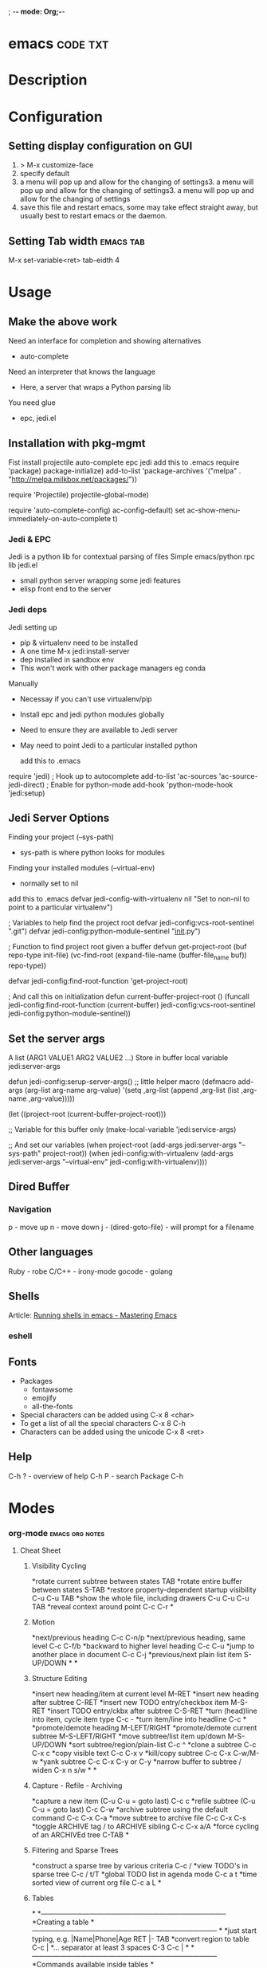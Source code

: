 ; -*- mode: Org;-*-
#+TAGS: code txt

* emacs								   :code:txt:
* Description
* Configuration
** Setting display configuration on GUI
1. > M-x customize-face
2. specify default
3. a menu will pop up and allow for the changing of settings3. a menu will pop up and allow for the changing of settings3. a menu will pop up and allow for the changing of settings
4. save this file and restart emacs, some may take effect straight away, but usually best to restart emacs or the daemon.

** Setting Tab width						  :emacs:tab:
M-x set-variable<ret> tab-eidth 4
* Usage
** Make the above work
Need an interface for completion and showing alternatives
- auto-complete
Need an interpreter that knows the language
- Here, a server that wraps a Python parsing lib
You need glue
- epc, jedi.el
   
** Installation with pkg-mgmt
Fist install projectile auto-complete epc jedi
add this to .emacs
require 'package)
package-initialize)
add-to-list
 'package-archives
 '("melpa" . "http://melpa.milkbox.net/packages/"))

require 'Projectile)
projectile-global-mode)

require 'auto-complete-config)
ac-config-default)
set ac-show-menu-immediately-on-auto-complete t)

*** Jedi & EPC
Jedi is a python lib for contextual parsing of files 
Simple emacs/python rpc lib
jedi.el 
- small python server wrapping some jedi features
- elisp front end to the server

*** Jedi deps
Jedi setting up
+ pip & virtualenv need to be installed
+ A one time M-x jedi:install-server
+ dep installed in sandbox env
+ This won't work with other package managers eg conda
Manually
+ Necessay if you can't use virtualenv/pip
+ Install epc and jedi python modules globally
+ Need to ensure they are available to Jedi server
+ May need to point Jedi to a particular installed python 
  
 add this to .emacs
require 'jedi)
; Hook up to autocomplete
add-to-list 'ac-sources 'ac-source-jedi-direct)
; Enable for python-mode
add-hook 'python-mode-hook 'jedi:setup)

** Jedi Server Options
 Finding your project (--sys-path)
 - sys-path is where python looks for modules
 Finding your installed modules (--virtual-env)
 - normally set to nil

 add this to .emacs
defvar jedi-config-with-virtualenv nil
 "Set to non-nil to point to a particular virtualenv")

; Variables to help find the project root
defvar jedi-config:vcs-root-sentinel ".git")
defvar jedi-config:python-module-sentinel "__init__.py")

; Function to find project root given a buffer
defvun get-project-root (buf repo-type init-file)
 (vc-find-root (expand-file-name (buffer-file_name buf)) repo-type))
 
defvar jedi-config:find-root-function 'get-project-root)

; And call this on initialization
defun current-buffer-project-root ()
 (funcall jedi-config:find-root-function
   (current-buffer)
   jedi-config:vcs-root-sentinel
   jedi-config:python-module-sentinel))

** Set the server args
 A list (ARG1 VALUE1 ARG2 VALUE2 ...)
 Store in buffer local variable jedi:server-args

defun jedi-config:serup-server-args()
 ;; little helper macro
 (defmacro add-args (arg-list arg-name arg-value)
   '(setq ,arg-list (append ,arg-list (list ,arg-name ,arg-value)))))

 (let ((project-root (current-buffer-project-root)))

   ;; Variable for this buffer only
   (make-local-variable 'jedi:service-args)

   ;; And set our variables
   (when project-root
     (add-args jedi:server-args "--sys-path" project-root))
   (when jedi-config:with-virtualenv
     (add-args jedi:server-args "--virtual-env"
       jedi-config:with-virtualenv))))

** Dired Buffer
*** Navigation
p - move up
n - move down
j - (dired-goto-file) - will prompt for a filename

** Other languages
Ruby - robe
C/C++ - irony-mode
gocode - golang

** Shells
Article: [[https://www.masteringemacs.org/article/running-shells-in-emacs-overview][Running shells in emacs - Mastering Emacs]]
*** eshell
** Fonts
+ Packages
  - fontawsome
  - emojify
  - all-the-fonts

- Special characters can be added using
  C-x 8 <char>
- To get a list of all the special characters
  C-x 8 C-h
- Characters can be added using the unicode
  C-x 8 <ret>

** Help
C-h ? - overview of help
C-h P - search Package
C-h
* Modes
*** org-mode						    :emacs:org:notes:
**** Cheat Sheet
***** Visibility Cycling
*rotate current subtree between states             TAB
*rotate entire buffer between states               S-TAB
*restore property-dependent startup visibility     C-u C-u TAB
*show the whole file, including drawers            C-u C-u C-u TAB
*reveal context around point                       C-c C-r
*
***** Motion
*next/previous heading                             C-c C-n/p
*next/previous heading, same level                 C-c C-f/b
*backward to higher level heading                  C-c C-u
*jump to another place in document                 C-c C-j
*previous/next plain list item                     S-UP/DOWN\notetwo
*
*
***** Structure Editing
*insert new heading/item at current level          M-RET
*insert new heading after subtree                  C-RET
*insert new TODO entry/checkbox item               M-S-RET
*insert TODO entry/ckbx after subtree              C-S-RET
*turn (head)line into item, cycle item type        C-c -
*turn item/line into headline                      C-c *
*promote/demote heading                            M-LEFT/RIGHT
*promote/demote current subtree                    M-S-LEFT/RIGHT
*move subtree/list item up/down                    M-S-UP/DOWN
*sort subtree/region/plain-list                    C-c ^
*clone a subtree                                   C-c C-x c
*copy visible text                                 C-c C-x v
*kill/copy subtree                                 C-c C-x C-w/M-w
*yank subtree                                      C-c C-x C-y or C-y
*narrow buffer to subtree / widen                  C-x n s/w
*
*
***** Capture - Refile - Archiving
*capture a new item (C-u C-u = goto last)          C-c c \noteone
*refile subtree (C-u C-u = goto last)              C-c C-w
*archive subtree using the default command         C-c C-x C-a
*move subtree to archive file                      C-c C-x C-s
*toggle ARCHIVE tag / to ARCHIVE sibling           C-c C-x a/A
*force cycling of an ARCHIVEd tree                 C-TAB
*
***** Filtering and Sparse Trees
*construct a sparse tree by various criteria       C-c /
*view TODO's in sparse tree                        C-c / t/T
*global TODO list in agenda mode                   C-c a t \noteone
*time sorted view of current org file              C-c a L
*
***** Tables
*
*--------------------------------------------------------------------------------
*Creating a table
*--------------------------------------------------------------------------------
*
*just start typing, e.g.                           |Name|Phone|Age RET |- TAB
*convert region to table                           C-c |
*... separator at least 3 spaces                   C-3 C-c |
*
*--------------------------------------------------------------------------------
*Commands available inside tables
*--------------------------------------------------------------------------------
*
*The following commands work when the cursor is inside a table.
*Outside of tables, the same keys may have other functionality.
*
*--------------------------------------------------------------------------------
*Re-aligning and field motion
*--------------------------------------------------------------------------------
*
*re-align the table without moving the cursor      C-c C-c
*re-align the table, move to next field            TAB
*move to previous field                            S-TAB
*re-align the table, move to next row              RET
*move to beginning/end of field                    M-a/e
*
*--------------------------------------------------------------------------------
*Row and column editing
*--------------------------------------------------------------------------------
*
*move the current column left                      M-LEFT/RIGHT
*kill the current column                           M-S-LEFT
*insert new column to left of cursor position      M-S-RIGHT
*
*move the current row up/down                      M-UP/DOWN
*kill the current row or horizontal line           M-S-UP
*insert new row above the current row              M-S-DOWN
*insert hline below (C-u : above) current row      C-c -
*insert hline and move to line below it            C-c RET
*sort lines in region                              C-c ^
*
*--------------------------------------------------------------------------------
*Regions
*--------------------------------------------------------------------------------
*
*cut/copy/paste rectangular region                 C-c C-x C-w/M-w/C-y
*fill paragraph across selected cells              C-c C-q
*
*--------------------------------------------------------------------------------
*Miscellaneous
*--------------------------------------------------------------------------------
*
*to limit column width to N characters, use        ...| <N> |...
*edit the current field in a separate window       C-c `
*make current field fully visible                  C-u TAB
*export as tab-separated file                      M-x org-table-export
*import tab-separated file                         M-x org-table-import
*sum numbers in current column/rectangle           C-c +
*
*--------------------------------------------------------------------------------
*Tables created with the table.el package
*--------------------------------------------------------------------------------
*
*insert a new table.el table                       C-c ~
*recognize existing table.el table                 C-c C-c
*convert table (Org-mode <-> table.el)             C-c ~
*
*--------------------------------------------------------------------------------
*Spreadsheet
*--------------------------------------------------------------------------------
*
*Formulas typed in field are executed by TAB,
*RET and C-c C-c.  = introduces a column
*formula, := a field formula.
*
*Example: Add Col1 and Col2                        |=$1+$2      |
*... with printf format specification              |=$1+$2;%.2f|
*... with constants from constants.el              |=$1/$c/$cm |
*sum from 2nd to 3rd hline                         |:=vsum(@II..@III)|
*apply current column formula                      | = |
*
*set and eval column formula                       C-c =
*set and eval field formula                        C-u C-c =
*re-apply all stored equations to current line     C-c *
*re-apply all stored equations to entire table     C-u C-c *
*iterate table to stability                        C-u C-u C-c *
*rotate calculation mark through # * ! ^ _ $       C-#
*show line, column, formula reference              C-c ?
*toggle grid / debugger                            C-c }/{
*
*--------------------------------------------------------------------------------
*Formula Editor
*--------------------------------------------------------------------------------
*
*edit formulas in separate buffer                  C-c '
*exit and install new formulas                     C-c C-c
*exit, install, and apply new formulas             C-u C-c C-c
*abort                                             C-c C-q
*toggle reference style                            C-c C-r
*pretty-print Lisp formula                         TAB
*complete Lisp symbol                              M-TAB
*shift reference point                             S-cursor
*shift test line for column references             M-up/down
*scroll the window showing the table               M-S-up/down
*toggle table coordinate grid                      C-c }
*
***** Links
*
*globally store link to the current location       C-c l \noteone
*insert a link (TAB completes stored links)        C-c C-l
*insert file link with file name completion        C-u C-c C-l
*edit (also hidden part of) link at point          C-c C-l
*
*open file links in emacs                          C-c C-o
*...force open in emacs/other window               C-u C-c C-o
*open link at point                                mouse-1/2
*...force open in emacs/other window               mouse-3
*record a position in mark ring                    C-c %
*jump back to last followed link(s)                C-c &
*find next link                                    C-c C-x C-n
*find previous link                                C-c C-x C-p
*edit code snippet of file at point                C-c '
*toggle inline display of linked images            C-c C-x C-v
*
***** Working with Code (Babel)
*
*execute code block at point                       C-c C-c
*open results of code block at point               C-c C-o
*check code block at point for errors              C-c C-v c
*insert a header argument with completion          C-c C-v j
*view expanded body of code block at point         C-c C-v v
*view information about code block at point        C-c C-v I
*go to named code block                            C-c C-v g
*go to named result                                C-c C-v r
*go to the head of the current code block          C-c C-v u
*go to the next code block                         C-c C-v n
*go to the previous code block                     C-c C-v p
*demarcate a code block                            C-c C-v d
*execute the next key sequence in the code edit bu C-c C-v x
*execute all code blocks in current buffer         C-c C-v b
*execute all code blocks in current subtree        C-c C-v s
*tangle code blocks in current file                C-c C-v t
*tangle code blocks in supplied file               C-c C-v f
*ingest all code blocks in supplied file into the  C-c C-v i
*switch to the session of the current code block   C-c C-v z
*load the current code block into a session        C-c C-v l
*view sha1 hash of the current code block          C-c C-v a
*
***** Completion
*
*In-buffer completion completes TODO keywords at headline start, TeX
*macros after `\', option keywords after `#-', TAGS
*after  `:', and dictionary words elsewhere.
*
*complete word at point                            M-TAB
*
***** TODO Items and Checkboxes
*rotate the state of the current item              C-c C-t
*select next/previous state                        S-LEFT/RIGHT
*select next/previous set                          C-S-LEFT/RIGHT
*toggle ORDERED property                           C-c C-x o
*view TODO items in a sparse tree                  C-c C-v
*view 3rd TODO keyword's sparse tree               C-3 C-c C-v
*
*set the priority of the current item              C-c , [ABC]
*remove priority cookie from current item          C-c , SPC
*raise/lower priority of current item              S-UP/DOWN\notetwo
*
*insert new checkbox item in plain list            M-S-RET
*toggle checkbox(es) in region/entry/at point      C-c C-x C-b
*toggle checkbox at point                          C-c C-c
*update checkbox statistics (C-u : whole file)     C-c #
*
***** Tags
*set tags for current heading                      C-c C-q
*realign tags in all headings                      C-u C-c C-q
*create sparse tree with matching tags             C-c \\
*globally (agenda) match tags at cursor            C-c C-o
*
***** Properties and Column View
*set property/effort                               C-c C-x p/e
*special commands in property lines                C-c C-c
*next/previous allowed value                       S-left/right
*turn on column view                               C-c C-x C-c
*capture columns view in dynamic block             C-c C-x i
*
*quit column view                                  q
*show full value                                   v
*edit value                                        e
*next/previous allowed value                       n/p or S-left/right
*edit allowed values list                          a
*make column wider/narrower                        > / <
*move column left/right                            M-left/right
*add new column                                    M-S-right
*Delete current column                             M-S-left
*
*
***** Timestamps
*prompt for date and insert timestamp              C-c .
*like C-c . but insert date and time format        C-u C-c .
*like C-c . but make stamp inactive                C-c !
*insert DEADLINE timestamp                         C-c C-d
*insert SCHEDULED timestamp                        C-c C-s
*create sparse tree with all deadlines due         C-c / d
*the time between 2 dates in a time range          C-c C-y
*change timestamp at cursor Â±1 day                S-RIGHT/LEFT\notetwo
*change year/month/day at cursor by Â±1            S-UP/DOWN\notetwo
*access the calendar for the current date          C-c >
*insert timestamp matching date in calendar        C-c <
*access agenda for current date                    C-c C-o
*select date while prompted                        mouse-1/RET
*toggle custom format display for dates/times      C-c C-x C-t
*
*
*--------------------------------------------------------------------------------
*Clocking time
*--------------------------------------------------------------------------------
*
*start clock on current item                       C-c C-x C-i
*stop/cancel clock on current item                 C-c C-x C-o/x
*display total subtree times                       C-c C-x C-d
*remove displayed times                            C-c C-c
*insert/update table with clock report             C-c C-x C-r
*
***** Agenda Views
*add/move current file to front of agenda          C-c [
*remove current file from your agenda              C-c ]
*cycle through agenda file list                    C-'
*set/remove restriction lock                       C-c C-x </>
*
*compile agenda for the current week               C-c a a \noteone
*compile global TODO list                          C-c a t \noteone
*compile TODO list for specific keyword            C-c a T \noteone
*match tags, TODO kwds, properties                 C-c a m \noteone
*match only in TODO entries                        C-c a M \noteone
*find stuck projects                               C-c a # \noteone
*show timeline of current org file                 C-c a L \noteone
*configure custom commands                         C-c a C \noteone
*agenda for date at cursor                         C-c C-o
*
*--------------------------------------------------------------------------------
*Commands available in an agenda buffer
*--------------------------------------------------------------------------------
*
*--------------------------------------------------------------------------------
*View Org file
*--------------------------------------------------------------------------------
*
*show original location of item                    SPC/mouse-3
*show and recenter window                          L
*goto original location in other window            TAB/mouse-2
*goto original location, delete other windows      RET
*show subtree in indirect buffer, ded.\ frame      C-c C-x b
*toggle follow-mode                                F
*
*--------------------------------------------------------------------------------
*Change display
*--------------------------------------------------------------------------------
*
*delete other windows                              o
*view mode dispatcher                              v
*switch to day/week/month/year/def view            d w vm vy vSP
*toggle diary entries / time grid / habits         D / G / K
*toggle entry text / clock report                  E / R
*toggle display of logbook entries                 l / v l/L/c
*toggle inclusion of archived trees/files          v a/A
*refresh agenda buffer with any changes            r / g
*filter with respect to a tag                      /
*save all org-mode buffers                         s
*display next/previous day,week,...                f / b
*goto today / some date (prompt)                   . / j
*
*--------------------------------------------------------------------------------
*Remote editing
*--------------------------------------------------------------------------------
*
*digit argument                                    0-9
*change state of current TODO item                 t
*kill item and source                              C-k
*archive default                                   $ / a
*refile the subtree                                C-c C-w
*set/show tags of current headline                 : / T
*set effort property (prefix=nth)                  e
*set / compute priority of current item            , / P
*raise/lower priority of current item              S-UP/DOWN\notetwo
*run an attachment command                         C-c C-a
*schedule/set deadline for this item               C-c C-s/d
*change timestamp one day earlier/later            S-LEFT/RIGHT\notetwo
*change timestamp to today                         >
*insert new entry into diary                       i
*start/stop/cancel the clock on current item       I / O / X
*jump to running clock entry                       J
*mark / unmark / execute bulk action               m / u / B
*
*--------------------------------------------------------------------------------
*Misc
*--------------------------------------------------------------------------------
*
*follow one or offer all links in current entry    C-c C-o
*
*--------------------------------------------------------------------------------
*Calendar commands
*--------------------------------------------------------------------------------
*
*find agenda cursor date in calendar               c
*compute agenda for calendar cursor date           c
*show phases of the moon                           M
*show sunrise/sunset times                         S
*show holidays                                     H
*convert date to other calendars                   C
*
*--------------------------------------------------------------------------------
*Quit and Exit
*--------------------------------------------------------------------------------
*
*quit agenda, remove agenda buffer                 q
*exit agenda, remove all agenda buffers            x
*
***** LaTeX and cdlatex-mode
*
*preview LaTeX fragment                            C-c C-x C-l
*expand abbreviation (cdlatex-mode)                TAB
*insert/modify math symbol (cdlatex-mode)          ` / '
*insert citation using RefTeX                      C-c C-x [
*
***** Exporting and Publishing
*
*Exporting creates files with extensions .txt and .html
*in the current directory.  Publishing puts the resulting file into
*some other place.
*
*export/publish dispatcher                         C-c C-e
*
*export visible part only                          C-c C-e v
*insert template of export options                 C-c C-e t
*toggle fixed width for entry or region            C-c :
*toggle pretty display of scripts, entities        C-c C-x {\tt\char`\}
*
*--------------------------------------------------------------------------------
*Comments: Text not being exported
*--------------------------------------------------------------------------------
*
*Lines starting with # and subtrees starting with COMMENT are
*never exported.
*
*toggle COMMENT keyword on entry                   C-c ;
*
***** Dynamic Blocks
*
*update dynamic block at point                     C-c C-x C-u
*update all dynamic blocks                         C-u C-c C-x C-u
*
***** Notes
*[1] This is only a suggestion for a binding of this command.  Choose
*your own key as shown under ACTIVATION.
*
*[2] Keybinding affected by org-support-shift-select and also
**** org-replace-disputed-keys.
***** Outlining and Writing
Asterisks are used to denote headings these can 
be nested using increments of astrisks. Lines that 
don't start with the * are considered the body of 
the text.

**** Under lying headings
Underlying objects can be wrapped up into the 
heading for clarity. This is done by moving the cursor
to the end of the headings line and pressing TAB.

**** thrid level
***** fourth level
****** fifth level
**** Visability cycling
***** Gloabl and local cycling
+Cycling through the headings is accomplised with sucsecive TAB commands. A level which is above can open any below. You don't have to be on the ajacent heading to cycle just above.

| Commands | Function                |
|----------+-------------------------|
| C-c C-n  | Next heading            |
| C-c C-p  | Prev heading            |
| C-c C-f  | Next heading same level |
| C-c C-b  | Prev heading same level |
|          |                         |
***** Setting initial visibility   
+Using C-u Cu will switch back to the start up viaibility.
+ Setting per file visibility
- #+STARTUP - overview
- #+STARTUP - content
**** Lists
***** Unordered
unordered lists can be added using +,-
- apple
- banana
- grapes
***** Ordered
ordered lists can be added using 1.
1. apple
2. banna
3. cherry

***** Check-box
- [ ] is it true
- [ ] is it false
to toggle the state of the checkbox C-c C-c
to toggle through itemize bullets C-c -
Turn an item in to a heading C-c * this will turn a 
checkbox into a TODO list

**** Drawers
This is outside the drawer
:DRAWER_NAME:
This is inside the drawer
:END:
After the drawer

A drawer can also be added interactivly with 
C-c C-x d - This will add the :Drawer: and :END:

**** \TODO List
**** Hyperlinks
Simple url
http://linuxjournal.com
or
[[http://linuxjournal.com]::[Linux Journal]]

Link to image
https://plus.google.com/photos/100234956980391947791/album/6170753083564209409/6170753084798814642?authkey=CNuXwuz8yuqGYg&sqid=116491848144040455924&ssid=b159388e-0b2d-4384-91bd-86ac4c803abc

Link to a file
file://.vimrc

**** Tables
  
| Column 1 | Column 2 | Column 3 |
|          |          |          |

ALT moves between cells

**** Tags 							       :BLUE:
  
You can assign a tag to a header.
They are to the form :TAG_ONE:

Tags can also be added to a heading by C-c C-c on it.

Search tags with C-c \

***** TAG EXP 							       :BLUE:
***** TAG EXP 						    :TAG_ONE:TAG_TWO:

**** Exporting & Publishing
***** Exporting as ASCII
M-x org-export-as-ascii - creates a file with same name but .txt
***** Exporting as HTML
M-x org-export-as-html - creates a file with the same name but .html
  
**** Creating Timestamps
For org mode to recognize timestamps they have to be of a cetain format.
*
***** Org Timestamp
*<2016-10-19 Wed> - this is created with C-c .
*
***** Org Timestamp Inactive
*[2016-11-01 Tue] - this is created with C-c ! 
*Same as above but will not cause an agenda entry

**** Deadlines and Scheduling
**** Publishing
+ This allows for the conversion of .org files to .html or .pdf.

***** Configuration
+ Publish requires a significant amount of configuration.

****** The variable org-publish-project-alist
+ It is this variable that initiates each project.
+ Each element of the list is one project.

("project_name" :property value :property value ...)
or
("project_name" :components ("project_name" "project_name" ...))

+ A project defines a set of files that will be published, along with the publishing config.

****** Sources and Destinations for Files
+ Most properties are optional, but where and from needs to be specified.

| Property              | Description  |
|-----------------------+-------------------------------------------------------------------------------------------------------------------------------------------------------------------------------------------|
| :base-directory       | Directory containing source files                                                                                                                                                         |
| :publishing-directory | Directory where output files will be published. You can directly publish to a web server using a file name syntax appropriate for Emacs tramp pkg, or just publish to a locali directory. |
| :preparation-function | Function or list of functions to be called before starting the publishing process.                                                                                                        |
| :completion-function  | Function or list of functions called after finishing the publishing process, for example to change permissions of the resulting files.                                                    |

****** Selecting Files
+ By default all files with the .org extension in the base directory will be apart of the project. This can be modified with the following properties.
 
*| Property        | Description                                                                                                       |
*|-----------------+-------------------------------------------------------------------------------------------------------------------|
*| :base-extension | Extension of source files. Set to any if you wish to get all file types                                           |
*| :exclude        | Regular expression to match file names that should not be published, even though selected with the base-extension |
*| :include        | List of files to be included regardless of :base-extension and :exclude                                           |
*| :recursive      | non-nil means to chech the base recursively for files to publish.                                                 |
*
*
****** Publishing Actions
*+ default action is to publish files as html.
*+ publishing is done by calling the org-html-publish-to-html
*+ for other formats the function is org-latex-publish-to-pdf , ascii, Texinfo etc.

**** Babel
***** Lecture
****** Emacs Lisp Development Tips with John Wiegley
par edit mode

use paredit
- many key bindings to learn
ctrl meta-x - will evaluate
ctrl-h f - this will produce a list of functions that are available in the environment
this will evaluate the elisp code ctrl-x ctrl-e
command-log-mode - this will show show on the screen keystrokes
C-u C-M-x this will run the interactive debuger - ? will give you all options
eldoc-mode - this provides prompting for function variables
- set this for when elisp-mode is called
info- here is where all the manuals are
marks - mx will mark current point with x
- to get to x use 'x go to the ^ of the line, or `x go to exact point
C-h-f - this will give you info on function that you are currently over
More information of a function can be found in the emacs manual.
check-parens - self-explanitory
slurping and barfing
paredit has a companion lib redshank
ert - unit testing framework 
undercover.el - sacha chua has a blog on it
checkdoc - minor mode - for working with project documentation 

**** Easy Template
s	#+BEGIN_SRC ... #+END_SRC 
e	#+BEGIN_EXAMPLE ... #+END_EXAMPLE 
q	#+BEGIN_QUOTE ... #+END_QUOTE 
v	#+BEGIN_VERSE ... #+END_VERSE 
c	#+BEGIN_CENTER ... #+END_CENTER 
l	#+BEGIN_EXPORT latex ... #+END_EXPORT 
L	#+LATEX: 
h	#+BEGIN_EXPORT html ... #+END_EXPORT 
H	#+HTML: 
a	#+BEGIN_EXPORT ascii ... #+END_EXPORT 
A	#+ASCII: 
i	#+INDEX: line 
I	#+INCLUDE: line 
*** magit							  :emacs:git:
+ Commands
M-x magit-status - uses this command with the dired directory that contains the .git file
  s - this will stage the modified file
  S - will stage all modified files
  u - unstage file
  U - unstage all files
  c c - this will prompt for a commit message
  C-c C-c - this will make the commit
M-x magit-push-current-to-upstream
  - if using a ssh key may have a problem with setting key

* Packages
*** projectile - provides an easy way to navigate a project :emacs:projectile:project:
HomePage: [[http://batsov.com/projectile/][batsoy.com/projectile]]
*** epc - middleware that connects pythonland to emacsland
*** jedi 
*** auto-complete						 :emacs:comp:
*** ido-vertical
*** YASnippet							  :emacs:yas:
 
*** Helm						  :emacs:helm:search:
*** vagrant-tramp						:emacs:tramp:
This package allows files in vagrant boxes to be edited

+ Set-Up
1. start vagrant box
2. output the .ssh/config needed with
   > vagrant ssh-config
3. add this output to the .ssh/config. The name should be changed from default
4. in emacs use C-x C-f /<name_in_ssh_config>:/file/to/edit/in/vagrant

The above(3,4) can also be achieved with:
#+BEGIN_SRC sh:
vagrant ssh-config --host <host_name> >> $HOME/.ssh/config
#+END_SRC

* Lecture
** Have Emacs Teach You Chinese or English or Math or whatever - thoughtbot Josh Moller-Mara
URL: [[https://www.youtube.com/watch?v%253DuraPXeLfWcM][Emacs Teach you chinese or English...]]
How?
  - Using the spaced repetition package org-drill
    - Don't want to waste time studying cards you already know
  - Automatically creating flashcards using org-capture templates
    - Don't waste time making new cards
     
How it works?
You get a flashcard 
You think about what the answer to the answer to the flashcard is
You flip over the flashcard
Depending on how well you answered it, you categorize it from 0 to 5
0. Totally forgot
1. Took a while to remember
2. You remembered after seeing itf
3. It took a while, but you remember
4. You remembered after a little tought
5. You remembered the item easily

Org-drill
important to add it to org-modules
Add a "drill" tag in org-mode to whatever you want drilled.
Use clozes or subheadings to determine what's on the back of the card.
org-drill cmds
- org-drill - drills the current buffer
- org-drill-tree - drills the current org-mode heading
- org-drill-directory - Drills all files in the current directory
Clozes are the fill in the blank type card. By default using [    ]

Org-Capture
Jonathan Magen has a good talk    
org capture templates allow for quick ways to add information

Anatomy of an org-capture template
'(keys description type target template)
you tell it the key to bind to
you tell where you want your capture info stored
you prompt for "fill-in-the-blank" strings with %^{prompt}
Importantly, org-capture templates can contain a % (sexp)
- org-mode wants you to hack it

** Emacs Chat: Karl Voit
rl: https://www.youtube.com/watch?v=SaKPr4J0K2I&list=WL&index=72

 tag trees apose to using file hierarchy
 - use date/time stamps
 - descriptive file names
 - tags

 dates to names - a python program on his github to add date stamp to filename.
 file tag - a program that will add tags to files.
 Org-Agenda - keeps track of actions that occur
 Memacs is what is used to create the above - Memacs uses archive mode so information dosn't clog up the agenda.
 - ties to emails
 - ties to twitter
 lazyblog - to help blog from with in emacs
 config file using org mode
 - the headers are commented out so the config is still read
 my-map allows you to set your own keybindings
 yasnippet - templates for org mode
 
* Articles
** Emacs Mini Manual
rl: http://tuhdo.github.io/emacs-tutor.html

*** Part 1

*** Built-in-help system
 C-h m - runs describe-mode - see all the key bindings & documentation of current major and minor modes.
 C-h w - where-is - to get which keystrokes invoke a given cmd.
 C-h c - describe-key-bridfly - find out what cmd is bound to a key.
 C-h k - describe-key - to find out what cmd is bound to key.
 C-h e - view-echo-area-messages - see logging of echo area.
 C-h i - M-x info - brings up all the info manuals.

*** Man Pages
 M-x man - get a nam page

*** Finding Files
 M-x find-file - C-x C-f - open a file
 M-x ffap - find file at point

*** Ido mode - Interactively Do Things
 With this mode enabled searching becomes a narrowing of options until you find the file.
 Simpler alternative to Helm.

*** Saving files
 C-x C-s - save current buffer to file
 C-x C-w - save as

*** Emacs Modes
 Major mode - provides specialized facilities for working on particular file type. They are mutually exclusive, only one major mode per buffer.
 Minor mode - these provide functionality but are not types specific and there can be any number of these.

*** Buffer MGMT
 adding the following to my .emacs
 - (global-set-key (kbd "C-x C-b") 'ibuffer)
 - this invokes interactive buffer, which allows for better search functionality
 /m - this will pull up all major modes. Selecting the mode will only show buffers that are using the mode.
 // - this removes filtering
 /g - this can be called once filtering is set to name a group of files.
 o - this opens and puts the point on the opened buffer
 C-o - this opens the buffer but keeps the point in the ibuffer
 C-x o - this will move between windows
 C-x 1 - One main window
 C-x 2 - Two equal windows, horizontal
 C-x 3 - Two equal windows, vertical

 Key | Bindings                       |
 /m  | Add a filter by a major mode   |
 /n  | Add a filter by a buffer name  |
 /c  | Add a filter by buffer content |
 /f  | Add a filter by filename       |
 />  | Add a filter by buffer size    |
 /<  | Add a filter by buffer size    |
 //  | Remove filters                 |

*** Bookmarks
+ C-x rm - this provides for a name to be give to a point in a file to come back to.
 C-x rb <name>- this will take you back to the specified bookmark
 C-x rl - list all bookmarks

 Key | Bindings                               |
 RET | Open bm                                |
 1   | Open bm and close other buffers        |
 n   | Go to the next entry                   |
 p   | Go to previous entry                   |
 s   | Save the current bookmark list to file |
 o   | Open bookmark in other window          |
 r   | Re-name bm                             |
 d   | Flag bm for deletion                   |
 x   | Delete flaged bm                       |
 u   | Unmark flaged bm                       |

*** Kill Ring
 The kill ring is where cut text is kept
 It is a list of previously killed content.
 
*** Marks
 C-SPC C-SPC <mark> - this will produce a marker in the buffer
 C-u C-SPC - this will move you back to set mark

*** Undo/redo
 C-x u - this brings up an undo tracker that allows for moving through the changes made to the current file.
 C-/ - this is a quick undo
 
*** Search
 C-s - this is froward search.
 C-r - this is reverse search. 

**** Occur
 This cmd marks all lines tht contain the string or regexp, and display the search results in a seperate buffer named *Occur*
 M-s o - this prompts for the search term and then displays the buffer 

**** Multi-Occur
 Allows for searching multiple buffers
 M-x multi-occur
  
**** Query replace
 M-% - prompts for the term to replace
     
**** Grep
 M-x rgrep - allows for searching using external grep.
 files that contain the search term are then shown in a buffer
 
*** Dired - Directory Editor
 C-x d - select dir and start dired in that dir
 C-x 4 d - select dir and start dired in another window 

 ! - can perform shell cmd on file
 d - mark for deletion
 x - execute deletion
 i - open sub directory

*** Registers
 C-x r j <reg> - go to register

*** Swithcing between windows settings
 Registers help in moving between different windows layouts
 C-x r w <reg> - save the current window setting
 C-x r f <reg> - save the frame state and all windows

*** Macros
 This records your actions in Emacs and play back later.
 C-x ( - this will start recording
 C-x ) - this will stop recording
 C-x e - playback

*** Version Control 
 Emacs supports CVS, subversion, bzr, git, hg and others.
 All are managed through a uniform interface.
 Emacs will automatically recognise if a file is using version control.
 C-x vv - This will commit the file if any changes have been made.
 C-x v - This will show what changes you have made to the current file.

 though emacs has VC, the Magit package is recommended as it is git specific.

*** Shell
 There are 3 types of shell cmd
 1. shell - this is the oldest. It call a subshell, it doesn't support ncurses based applications.
 2. term - this is a terminal emulator written in Emacs lisp.
 3. eshell - this is emacs own shell. As it's its own shell the syntax is different. Interupt is C-c C-c

** Using org to Blog with Jekyll
URL: http://orgmode.org/worg/org-tutorials/org-jekyll.html

** Tutorials
*** Master Emacs in one year
#+OPTIONS: toc:nil
  :PROPERTIES:
  :ID:       o2b:24796fba-6de7-4712-b83e-b86969c31335
  :POST_DATE: [2012-01-31 Tue 15:08]
  :POSTID:   268
  :ARCHIVE_TIME: 2012-12-26 Wed 19:21
  :ARCHIVE_FILE: ~/projs/mastering-emacs-in-one-year-guide/guide-zh.org
  :ARCHIVE_CATEGORY: emacs
  :END:
Author: Chen Bin (redguardtoo)

Version: 20150424

Updated: <2015-04-24 Fri>

Created: [2012-01-31 Tue 15:08]

Copyright: This work is licensed under the [[http://creativecommons.org/licenses/by-nc-nd/3.0/][Creative Commons Attribution-NonCommercial-NoDerivs 3.0 Unported License]].

**** Introduction
I was a Microsoft fan because I was born in China. There was no Unix culture when I was young. My professor knew as much as I knew about Unix. Zero knowledge. Nothing. I believed Microsoft Windows was the only platform worth developing software on. I believed Visual Studio was the best IDE in the world. I was so loyal to Microsoft that I used Visual Studio to edit the code running on Linux server during my first job.

Besides, computers scared me to death. I'm ashamed to admit now that when I graduated from university I didn't know clipboard. If I need input duplicated texts, I typed them character by character. I chose an IT career simply for money. There was no other career path for talented young people in China then.

So,
- This guide is about using Emacs as a professional's tool. I will not show off Emacs as a geek's toy because I am far from geek stereotype. I will focus on philosophy and methodology only. No technical details involved.
- If a computer dummy can [[https://github.com/redguardtoo][be good at Emacs in one year]], you can do better.

Here is the structure of the article:
- Why Emacs matters? You can skip this part if you are familiar with Linux/Unix
- The key point of guide is take full advantage of Master's work. Don't re-invent the wheel
- The steps to master Emacs
- How to improve after grasping basics by learning from community and books
- What matters is people
- FAQ and Summary
**** Why Emacs (OPTIONAL)
I intend to keep this section short because my focus is HOW instead of WHY.
***** Emacs master is good at other editors naturally
Master has already known the best, so she/he has higher expectation.

For example, the master expects:
- a good editor should have a package manager bundled. She/He is surprised that [[https://sublime.wbond.net/installation][package manager is NOT bundled in some editor]].
- Broken package could be [[http://www.gnu.org/software/emacs/manual/html_node/elisp/Advising-Functions.html][fixed]] without touching the package's original code.
- When remote repository is down, she/he can [[https://github.com/redguardtoo/myelpa][create a repository]] in the memory stick [[https://github.com/redguardtoo/elpa-mirror][in one minute]].

In summary, she/he knows more than Emacs' competitors can implement.
***** Community is strong
Emacs uses [[http://www.gnu.org/software/emacs/manual/html_node/eintr/index.html][Lisp]]. Its [[http://en.wikipedia.org/wiki/Lisp_%28programming_language%29][compact and "unusual" syntax]] scares off the weak minds.
***** It's powerful
IDE is optimized for one framework. [[http://www.youtube.com/watch?v=EQAd41VAXWo][Emacs can do everything in great way]].
***** It lives forever
Emacs is maintained by a [[http://www.gnu.org/][non-profit organization]]. Competitors die while Emacs stays [[http://en.wikipedia.org/wiki/Emacs#History][during 40 years]].
***** No overhead
The installer is a [[http://ftp.gnu.org/gnu/emacs/windows/][50M bytes zip file]]. The program is portable.
***** What matters is attitude
If I could only give one piece of advice, it would be *being open minded*. 

Newbies may be surprised by following facts:
- I don't know 80% "newbie-must-know" key bindings because [[http://www.emacswiki.org/emacs/Smex][I don't need to]]
- [[https://github.com/purcell/emacs.d/issues?q=author%3Aredguardtoo+][I don't start from my own simple setup at the beginning]]
- I actually [[https://github.com/punchagan/org2blog/issues/153][don't fully understand Lisp "if" statement]] after I've already developed [[https://github.com/redguardtoo][useful Emacs plugins]] and written [[https://news.ycombinator.com/item?id=6909463][hardcore Emacs articles]].
- I use my spare time in one year to master Emacs

**** Step by Step Guide
Some conventions: 
- "C" means "Ctrl" and "M" means "Alt"
- "M-x my-command" means press "Alt" and "x" together, enter "my-command"
***** Quick start for greenhorns of Linux/Unix (OPTIONAL) 
Here are the steps:
- Install Emacs 24
- Don't install any plugins
- Learn basic knowledge about [[http://en.wikipedia.org/wiki/Environment_variable][environment variable]] and [[http://en.wikipedia.org/wiki/Redirection_%28computing%29][pipe]]
- Read the official tutorial
- Use [[http://www.emacswiki.org/emacs/OrgMode][org-mode]]
- The only hotkey you need learn in org-mode is TAB key

Use Emacs in this way for several days in order to understand:
- Why people love Emacs
- How Emacs interact with other programs
***** Read the official tutorial
Steps to read tutorial
- Start Emacs with minimum setup. I suggest running command "emacs -nw -Q" in shell
- "M-x help-with-tutorial"

This tutorial takes half an hour. Not too much time for a life time skill.

Please do not skip it.

At minimum, you need learn help commands:
- "M-x describe-variable", hotkey "C-h v", display documentation of variable
- "M-x describe-function", hotkey "C-h f", display documentation of function
- "M-x describe-key", hotkey "C-h k", display documentation of function invoke by key
***** Start from practical problem
Most newbies need a notes taking tool. So [[http://orgmode.org/][Org-mode]] is the answer.

If you don't start by solving real world problem you will lose interest soon. Many people started the journey by learning Lisp. They gave up in the midway.
***** Set the priorities
Focus on your most critical issue only. Ignore other issues temporarily. Sometimes compromise is a better strategy.

For example, I always use Emacs in terminal because at the beginning my most urgent problem is to edit the file on the remote server.

After a happy year with Emacs, I'm curious why other people keep complaining that their Emacs issues, especially on OSX (font not rendered properly, window not maxmized, cannot increase font size, etc). It turns out they are using GUI version while I'm using terminal version. My terminal application already take over and solve these issues perfectly.
***** On the shoulders of giants
This is *the most important section*!

I learned the lesson the hard way. At the beginning, I regarded Emacs as a toy. I digged around the internet for cool code I can copy.

That's totally a waste of time if my goal is to become an Emacs master!

I should have used [[https://github.com/purcell/emacs.d][Steve Purcell's]] setup at the beginning!

Please don't repeat my mistake. Just follow Steven Purcell!

Let me be blunt. You are a newbie, you'd better study top geek's code. Don't try to be "creative" at this stage. You won't *create anything* when re-inventing the wheel.

For example, some readers tell me that Emacs has too many hotkeys. They can't memorize all of them. This is typical in newbies who assume that top geeks can remember more key bindings.

Wrong!

If you have studied any master's setup, you will find that she uses [[http://www.emacswiki.org/emacs/Smex][Smex]], as it is more efficient than pressing hotkeys.

Since Steve Purcell loves new technologies and update his setup frequently, it may be a little harder to follow him for beginners.

That's actually great. I'm lucky to stick to his setup because pulling from his git branch gets me updated with the latest cool things in community.

When I say "on the shoulders of giants", I'm stressing that you need set your standard higher. I'm NOT saying the master's setup is "newbie friendly". If it happens to be "friendly", it's just the *coincidence*.

This section is discussing *the best way to be good, not the easiest way*.

There is a difference between best and easiest. For example, a setup using Vim key bindings is NOT easy but definitely best.

If you are still not convinced, consider my reasons:
- Those giants are more intelligent than me. They are harder working than me. How can I reach their level as quickly as possible?
- The obvious way is to join them.
- If you can report a bug about the master's setup, at least in that moment, you have proven you are better at a certain issue than the master.
- You will get guidance from the master when he/she analyzes your bug report.

***** Report bugs
That's only way to become the padawan of the master.

For example, I learned [[phttp://www.gnu.org/software/emacs/manual/html_node/elisp/Advising-Functions.html][some advanced Lisp skill]] by [[https://github.com/capitaomorte/yasnippet/issues/256][reporting a bug]]. The bonus is that bug report is actually a case study. Knowledge from such a case study is hard to forget.

***** Better yourself everyday
I was inspired by [[https://sites.google.com/site/steveyegge2/tour-de-babel][Steve Yegges' article]]. Here is the text quoted:
#+BEGIN_EXAMPLE
Go look over Paul Nordstrom's shoulder while he works sometime, if you don't believe me. It's a real eye-opener for someone who's used Visual Blub .NET-like IDEs their whole career.
#+END_EXAMPLE

After reading the text, I decided to be as good as Paul Nordstrom. It's mission impossible considering [[http://www.linkedin.com/in/paulnpcom][who Paul Nordstrom is]]. The reason to set a goal I can never reach is to make me not to stop. Whatever minor task I take, I always ask myself how Paul Nordstrom will handle it. Is my operation efficient enough that Steve Yegge will be surprised?

For example, switch focus between sub-windows in Emacs is not efficient by default. I need press "Ctrl-x O" several times to jump to a sub-window. After some investigation, I found [[https://github.com/dimitri/switch-window][switch-window]]. Press "Ctrl-x O" plus number key to finish the operation. I kept searching and found [[https://github.com/nschum/window-numbering.el][window-numbering]]. ALT key plus number key is enough. That's 60% productivity improvement. Alt key is still a little bit far away from my fingers. Another improvement is to use [[https://gitorious.org/evil/pages/Home][Evil-mode]] and [[https://github.com/cofi/evil-leader][evil-leader]], I need only [[https://github.com/redguardtoo/emacs.d/blob/master/init-evil.el][press comma key and number key to switch window]].
***** Join the community
I suggest focusing on Emacs only in order to take full advantage of communities.

For example, although Quora.com has lots of interesting stuff, *do not* read/subscribe/follow them unless it's related to Emacs.
****** Google+
[[https://plus.google.com/communities/114815898697665598016][Emacs community on Google+]] is the best. The average quality of discussion on Google+ is better.

BTW, the Emacs geek [[https://plus.google.com/113859563190964307534][Xah Lee]] hosts a Q/A session at Google Plus every Tuesday. His web site is [[http://xahlee.org/]].
****** Reddit
[[http://www.reddit.com/r/emacs/][Reddit]] is as good as Google+. The advantage of Reddit is that it's usually NOT blocked by the corporate firewall.
****** Github
It's a social network for developers.

You can search [[https://github.com/languages/Emacs%20Lisp]] for latest Emacs Lisp code.

If you agrees with my "follow master" strategy, you may like following tip.

I *avoid the pain of maintaining* by watching other masters' emacs.d repositories. I get notified by the bugs and *fix* automatically. All I need to do is clicking "Watch" button on the right top of Github page.
****** Blogs
[[http://planet.emacsen.org/][Planet Emacsen]] is the best collection of Emacs related blogs.
****** Quora.com
Follow the question on specific topic instead general one. For example, "What's the best Emacs addon" is more useful than "How to learn Emacs".

Everybody can say something about a general question. But to answer a specific question, you need *first-hand experience*.

Even if you are only interestd in general questions, starting from more practical question is still better. Find the people who provides the best and the shortest answer and follow her.
****** Twitter
I use keyword "emacs :en" to search latest news. The reason to search English only twitter is that there are lots of Japanese post and I don't know Japanese.
****** StackOverflow
Insert "emacs-related-keywords site:stackoverflow.com" in Google search engine.

The quality on stackoverflow discussion is good but there are not many new questions there.

[[http://emacs.stackexchange.com]] is a Q&A site dedicated to Emacs.
****** Youtube
Some videos are great.

For example, [[http://www.youtube.com/watch?feature=player_embedded&v=oJTwQvgfgMM][Emacs Org-mode - a system for note-taking and project planning]] is the best tutorial on org-mode. Carsten proved that org-mode is simple. The only thing to remember is pressing "TAB" key to expand a text node. That's the killer feature of org-mode. Other stuff are bonus.

Youtube lists the best matched results at the top. So you will always see the same things. I suggest sorting the results by upload date.
**** Readings
***** EmacsWiki
[[http://www.emacswiki.org/emacs/][EmacsWiki]] has all the tips you need for tweaking the Emacs. It's actively maintained by the community.

People complains that it's not properly organized so it's hard to find the valuable information.

Actually, *most documents* on EmacsWiki is still far better than any other resources. Please be patient and read *the full content* at specific page.
***** Emacs Lisp book
I recommend [[http://www.amazon.com/Writing-GNU-Emacs-Extensions-Glickstein/dp/1565922611][Writing GNU Emacs Extensions]] by Bob Glickstein. I like his writing style and the way he organizes chapters.

Xah Lee's [[http://ergoemacs.org/emacs/buy_xah_emacs_tutorial.html][Emacs Lisp tutorial]] is practical and easy to read.

Steve Yegge's [[http://steve-yegge.blogspot.com.au/2008/01/emergency-elisp.html][Emergency Elisp]] is short but it includes the necessary information for writing Emacs Lisp.

Don't study the Lisp at the beginning until you are confident about your Emacs mastery.
**** Knowledge management 
***** Place your setup at Github, *publicly*
I uploaded my setup onto [[https://github.com/redguardtoo/emacs.d]].

Github is the most efficient way of knowledge management because you will never lose the setup.

Github is also a wonderful tool for sharing. I benefit a lot by sharing. People who use my setup are actually helping me perfect my setup. I am the first guy who benefits from a better setup.

For example, people reported that I mixed my personal stuff (email address, full path of my hobby project) into my setup which they need remove. They expected it usable out of the box.

So I re-organized it and placed private stuff into a independent file named "privacy.el". That file is outside of my Emacs configuration. Then it occurred to me that in corporate environment it was not safe to store plain privacy.el on a shared computer without encryption. After some research, I found Emacs already provided [[http://www.emacswiki.org/emacs/EasyPG][a perfect solution]] since version 23.

In order to get the most benefit of sharing, you need make sure your setup is *qualified to share publicly*. Never mix your personal things into it.
***** Dropbox
I use [[https://www.dropbox.com][Dropbox]] to back up documents. Since dropbox will synchronize the documents into the mobile devices, I can study Emacs when commuting.
**** My favorite Emacs addons
They are not must-have addons. There are many other alternatives which are as good as the listed.

New users have two problems on plugins:
1. use plugins out of maintenance
2. use not-the-best plugins

So I list the actively-maintained-and-high-quality plugins to help newbies start:
| Name                | Description                             | Alternatives     |
|---------------------+-----------------------------------------+------------------|
| [[http://www.emacswiki.org/emacs/Evil][Evil]]                | convert Emacs into vim                  | none             |
| [[http://orgmode.org][Org]]                 | [[http://en.wikipedia.org/wiki/Getting_Things_Done][Get Things Done (GTD)]]                   | none             |
| [[https://github.com/company-mode/company-mode][company-mode]]        | code completion                         | auto-complete    |
| [[https://github.com/magnars/expand-region.el][expand-region]]       | selection region efficiently            | none             |
| [[https://github.com/nonsequitur/smex][smex]]                | Input command efficiently               | none             |
| [[https://github.com/capitaomorte/yasnippet][yasnippet]]           | text template                           | none             |
| [[http://www.emacswiki.org/emacs/FlyMake][flymake]]             | syntax check.                           | flycheck         |
| [[https://github.com/emacs-helm/helm][helm]]                | a framework to choose candidates        | ido              |
| [[http://www.emacswiki.org/emacs/InteractivelyDoThings][ido]]                 | similar to helm                         | helm             |
| [[https://github.com/mooz/js2-mode][js2-mode]]            | everything for javascript               | js-mode          |
| [[http://www.emacswiki.org/emacs/emacs-w3m][w3m]]                 | web browser                             | Eww              |
| [[https://github.com/skeeto/emacs-web-server][simple-httpd]]        | web server                              | [[https://github.com/nicferrier/elnode][elnode]]           |
| [[https://github.com/Fuco1/smartparens][smartparens]]         | auto insert matched parens              | autopair         |
| [[https://github.com/nschum/window-numbering.el][window-numbering.el]] | jump focus between sub-windows          | switch-window.el |
| [[https://github.com/fxbois/web-mode][web-mode]]            | everything for edit HTML templates      | nxml-mode        |
| [[https://github.com/magit/magit][magit]]               | Everything about git                    | None             |
| [[https://github.com/syohex/emacs-git-gutter][git-gutter.el]]       | Mark the VCS (git, subversion ...) diff | None             |

If some plugin is not included in above list and you are not sure about its quality, please go to [[http://melpa.org][MELPA's website]] to check its number of downloads.
**** Emacs is a way of life
Emacs people are basically people who are hacking Lisp code for fun. They get the job done in a creative way. For example, [[http://sachachua.com/blog/][Sacha Chua]] mentioned that [[http://sachachua.com/blog/2012/07/transcript-emacs-chat-john-wiegley/][she let Emacs read the manual when cooking]].

So *what benefit* can I get after knowing the Emacs way?

After mastering Emacs, I could not endure the default key bindings of Firefox. So I installed an addon [[https://github.com/mooz/keysnail/wiki][Keysnail]] to convert Firefox into Emacs. That doubled my speed in browser navigation. As a web developer, I am doing the browser navigation thing everyday.

Then I realized that Keysnail was awesome because [[https://github.com/mooz][its developer mooz]] was awesome. I followed him and used whatever he used. His [[https://github.com/mooz/percol][percol]] made all my operations (git, [[http://blog.binchen.org/posts/how-to-do-the-file-navigation-efficiently.html][file navigation]], database management ...) under shell ten times faster.

Things that used to be important become trivial now. For example, I don't care which text editor has better file explorer. Why should I use any file explorer if I am *ten times faster* in shell?

We are living in the world of science and engineering. I improve myself *more quickly* by sharing to the best, by learning from the best. Knowledge is not black magic. Hiding knowledge will *make it stale*.

**** Take action
All roads lead to Rome. It doesn't matter which road you choose. What matters is walking on the road right now. 

But please make sure you *actually* understand the key points of this article at first.

For example, do you realize that previous sections imply following actions:
- Find all the developers of the Emacs plugins I listed
- Follow them on Quora/Twitter/Github/Reddit/Google+
- Read all their old posts on Quora/Reddit/Google+
**** FAQ
***** I'm Emacs dummy. How to start?
Go to [[https://github.com/redguardtoo/emacs.d]] and check the section "Install stable version in easiest way" in [[https://github.com/redguardtoo/emacs.d/blob/master/README.org][README]].

Then follow the steps at [[https://github.com/redguardtoo/emacs.d/blob/master/BETA.org]].
***** Any documentation on Steve Purcell's setup?
Nope. Read its README and code comment. The header of the code file usually has some guide and the developer's email.
***** Is Master's setup too heavy weight?
No. It is lightweight actually. Masters know how to optimize their Elisp code.

For example, they use a technique called [[http://www.gnu.org/software/emacs/manual/html_node/elisp/Autoload.html][Autoload]]. It will load a module when and only when module is actually used. I'm 100% sure all the setup I mentioned has applied this technique.

***** Any other setup you can recommend *except* Purcell's?
I did [[https://github.com/search?l=Emacs+Lisp&o=desc&q=emacs&ref=searchresults&s=stars&type=Repositories][search at github]], here is the list of top ones:
- [[https://github.com/bbatsov/prelude][Bozhidar Batsov's emacs.d]]
- [[https://github.com/syl20bnr/spacemacs][Sylvain Benner's spacemacs]] (Spacemacs focus on [[http://www.emacswiki.org/emacs/Evil][Evil]], so it might not be good for non-vim users)
- [[https://github.com/eschulte/emacs24-starter-kit/][Eric Schulte's Emacs Starter Kit]].
***** Which version I should use?
v24.3.1 is the latest stable version, it has been released for more than one year without any big issue. It can be installed easily on any platform.

I've watched too many people failed because they started from un-stable version!

Though v24.4 is released, it has some compatibility issues with third party plugins. I suggest you wait at least half a year before switching to the new version.
***** As a Vi person, why should I turn to Emacs?
[[http://www.emacswiki.org/emacs/Evil][Evil]], the best of the best! 

***** Why some Vim users cannot accept Evil?
It's because their customized key bindings conflict with Emacs/Evil default key bindings.

The solution is to use [[http://stackoverflow.com/questions/1764263/what-is-the-leader-in-a-vimrc][Leader Key]] in both Emacs and Vim.

Please note in Emacs you need install a [[https://github.com/cofi/evil-leader][third party plugin]] for this solution.

The other solution is to stay inside the comfort zone of vim.

That's totally fine if you are OK with the life without Org-mode and Lisp. ;)

Or maybe you can read the section "What matters is attitude"?

I am die-hard Vi user with 14 year experience. After realizing the potential of Evil and Leader key, I *re-assign all my vim key bindings* according to Emacs configuration.

Another more brilliant example is [[https://github.com/syl20bnr/spacemacs][a guy who earning tons of Github stars]].
***** I don't like default key bindings
[[http://ergoemacs.org/][ergoemacs]] if you prefer Microsoft's key bindings.
***** Too many key bindings to memorise
Use [[http://www.emacswiki.org/Smex][Smex]]. It's a myth that a Emacs guru must remember many key bindings.
***** I am not comfortable with other people's setup. Can I modify it?
Try to understand the master's setup at first. Don't make judgment too early. It's easy to make judgment. But understanding needs wisdom and hard work.

For example, some people reported that there was some weird character at column 80 when editing a file. That's actually a feature to remind the user not to create any line with width more than 80 columns. [[http://www.emacswiki.org/emacs/EightyColumnRule][Here is the reason]].

***** I've cloned the master's setup but the package is not upgraded.
Remove the file .emacs in your HOME directory. The ~/.emacs.d/init.el has same functionality.
***** I have some specific question about Emacs
Please,
- read official tutorial
- google

For example, google "emacswiki init.el" to understand what's the init.el.
***** I got some error message when starting Emacs with master's setup
That message could be ignored. It's just the *warning* message when Emacs can't find some OPTIONAL command line tool.

If you need install that missing tool, search the list in [[https://github.com/redguardtoo/emacs.d][my readme]].

If you are sure it's actually an *error* message, 
- Run "emacs -nw --debug-init" in terminal
- Send the output to the author of the setup
- Please use bug tracker if possible

***** My own setup is more controllable
That's what I thought at the beginning. After several months I realized that I could never be as good as a master like Steve Purcell if keeping this way.

While I spend serveral weeks to overcome some minor issues in Emacs setup, Purcell has already installed/developed dozens of cool plugins.

If I cannot win, the only strategy is to join him, that's why I clone his setup and start to report bug for him. Here is [[https://github.com/purcell/emacs.d/issues/6][first issue I reported]]. Besides, reporting bugs also gives me the opportunity to talk with the master.

So don't run away from the master's huge setup. Regard it as a challenge to improve yourself.
***** Why I cannot add my own plugins into master's setup
Though the quality of Emacs plugins are generally good, they may have compatibility issues. It's usually because plugins are developed by different people. For example, both [[https://github.com/auto-complete][auto-complete]] and [[https://github.com/capitaomorte/yasnippet][yasnippet]] will use TAB key to expand code. So there is confict if I use both plugins.

That's another reason to stick to the master's setup at the beginning.
***** How to use Emacs on windows
Install Cygwin!

When you have enough knowledge about environment variables and pipe. You can check [[http://stackoverflow.com/questions/3286723/emacs-cygwin-setup-under-windows/13245173#13245173][My answer at stackoverflow]] to use native windows version.

At minimum, you need set the environment variables HOME and PATH if you prefer non-cygwin way.

***** What about code-navigation and code-completion?
Thanks to [[http://clang.llvm.org/][Clang]] && [[http://www.gnu.org/software/global/][GNU Global]], C++ is perfect now. Support for other languages are also good enough except Java and C#.

I suggesting you using IDE when dealing with Java and C# in big projects.
***** What about web browsing?
I strongly recommend Firefox plus [[https://github.com/mooz/keysnail/][Keysnail]].

This is the perfect solution for Emacs fans. Trust me, I've already investigated *every* solution.

***** Email?
I use [[http://www.gnus.org/][Gnus]]. But there are many alternatives. If you have to fetch email from Microsoft Exchange Servers, you need [[http://davmail.sourceforge.net/][Davmail]].

I also use [[http://getpopfile.org/][Popfile]] to sort emails. Davmail+Popfile is the best solution!

***** Why Emacs cannot download packages?
If you are living in North Korea, Iran or China, you need below command line to start Emacs:
#+BEGIN_SRC elisp
http_proxy=your-proxy-server-ip:port emacs -nw
#+END_SRC

How to configure proxy server is not covered here.
***** As a greenhorn of Emacs, should I learn Emacs Lisp at first?
NO.

Most people lose the interest in Lisp because there its strange syntax and there not many Lisp jobs.

That's why I stress that you need avoid tweaking Emacs at the beginning. Please copy the master's setup at first.

Unless you have seen how Lisp gets your job done, you will not have the *enough stimulus* to finish the its course.

Me, for example, never feel pressued to learning Lisp. Actually, my initial plan is being great *without* touching Lisp.

As a *proof*, please visit [[https://github.com/redguardtoo/][my github account]]. Check all the issues I reported at the beginning. As you can see, I know little about Emacs Lisp for a very long time.

***** After knowing the basics, what to do next?
Find your practical problem which only Emacs can do best. Trust me, Emacs is much more powerful than your wildest imagination.

Here is my example:
- When I use Wordpress blog, I use [[https://github.com/punchagan/org2blog][org2blog]] to post articles. It's ten times faster than any other client.
- I installed cmake-mode to do the cross-platform development with [[http://www.cmake.org/Wiki/CMake/Editors/Emacs][cmake]].
- window-numbering.el is useful when jumping focus between sub-windows.
- When I work for some huge projects, I use [[https://github.com/redguardtoo/evil-nerd-commenter][evil-nerd-commenter]] to comment code lines because I need deal with too many programming languages. 

***** Do I need learn keyboard macros?
No. Emacs Lisp is enough. 

But, studying the Lisp code created by macro does help to understand some interesting problems. So I suggest you learn keyboard macro *after* mastering Lisp.
***** What do you think "Emacs can do everything"?
I suggest being practical. Sometimes other tools are simply better in real world.

For example, a developer had difficulties to sort a big dictionary file with *pure* Emacs Lisp. It's too slow.

After consulting with me, he found that the [[https://github.com/tumashu/chinese-pyim/commit/90519d3f][GNU Sort is much better]] in this case.

So be practical. [[http://en.wikipedia.org/wiki/Richard_Stallman][Richard Stallman]] created a whole GNU ecosystem for you. Emacs is only one component. Why not take full advantage of the system?
**** Contact me
Here is my [[https://twitter.com/#!/chen_bin][twitter]] and [[https://plus.google.com/110954683162859211810][google+]].

My blog is at [[http://blog.binchen.org]].

Please don't ask basic questions, since I've already shown you how to find the answer.
**** Summary
- Start from real world problem
- Follow the master
- Report bugs to the master you follow
- Read and practice while following master

This article is published at [[https://github.com/redguardtoo/mastering-emacs-in-one-year-guide]].

Please use github's bug tracker instead of emailing me directly. Github notification mail is always in my first priority folder.

Emacs is actually a platform. Cool people keep appearing. I will update this article from time to time in the future.
* Books
[[file://home/crito/Documents/Tools/Emacs/org.pdf][The Org Manual - GNU Manual]]
* Links
    

    
